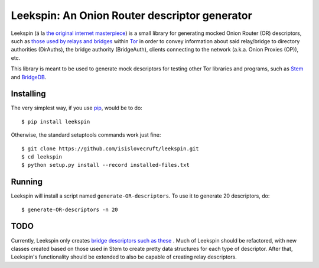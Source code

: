 .. -*- mode: rst-mode -*-

================================================
 Leekspin: An Onion Router descriptor generator
================================================

Leekspin (á la `the original internet masterpiece <http://leekspin.com/>`_) is
a small library for generating mocked Onion Router (OR) descriptors, such as
`those used by relays and bridges
<https://metrics.torproject.org/formats.html#descriptortypes>`_ within `Tor
<https://www.torproject.org>`_ in order to convey information about said
relay/bridge to directory authorities (DirAuths), the bridge authority
(BridgeAuth), clients connecting to the network (a.k.a. Onion Proxies (OP)),
etc.

This library is meant to be used to generate mock descriptors for testing
other Tor libraries and programs, such as `Stem
<https://gitweb.torproject.org/stem.git>`_ and `BridgeDB
<https://gitweb.torproject.org/bridgedb.git>`_.

Installing
==========

The very simplest way, if you use `pip
<http://www.pip-installer.org/en/latest/>`_, would be to do::

    $ pip install leekspin

Otherwise, the standard setuptools commands work just fine::

    $ git clone https://github.com/isislovecruft/leekspin.git
    $ cd leekspin
    $ python setup.py install --record installed-files.txt

Running
=======

Leekspin will install a script named ``generate-OR-descriptors``. To use it to
generate 20 descriptors, do::

    $ generate-OR-descriptors -n 20

TODO
====

Currently, Leekspin only creates `bridge descriptors such as these
<https://gitweb.torproject.org/bridgedb.git/blob/HEAD:/doc/DESCRIPTORS.md>`_
. Much of Leekspin should be refactored, with new classes created based on
those used in Stem to create pretty data structures for each type of
descriptor. After that, Leekspin's functionality should be extended to also be
capable of creating relay descriptors.


